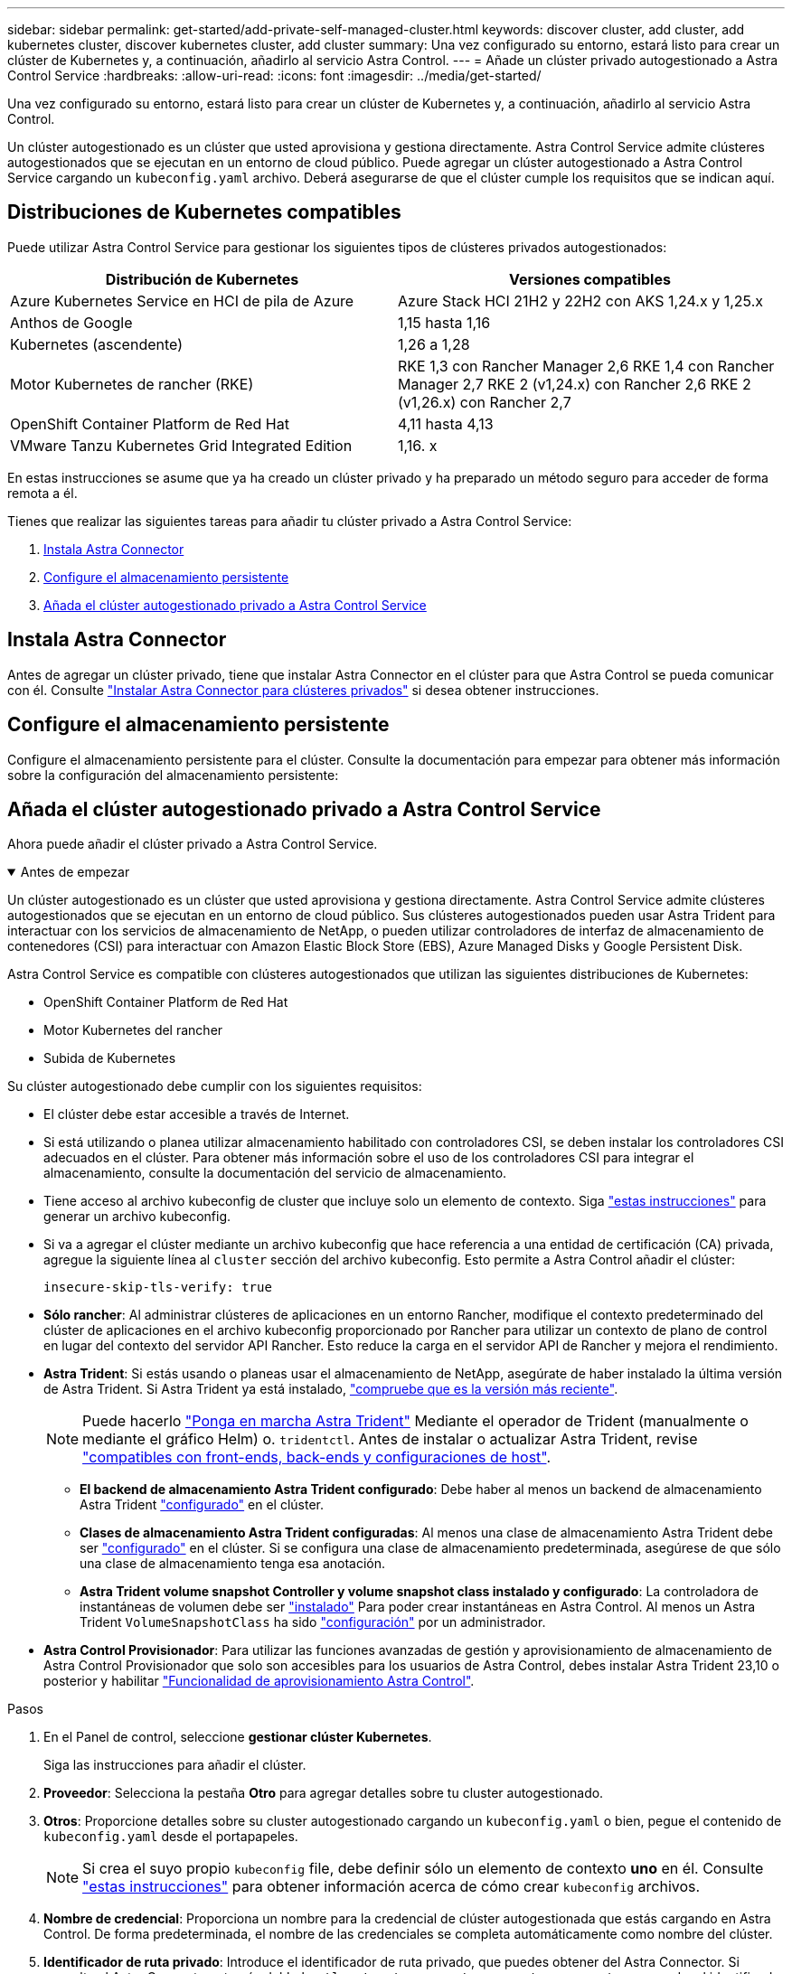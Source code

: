 ---
sidebar: sidebar 
permalink: get-started/add-private-self-managed-cluster.html 
keywords: discover cluster, add cluster, add kubernetes cluster, discover kubernetes cluster, add cluster 
summary: Una vez configurado su entorno, estará listo para crear un clúster de Kubernetes y, a continuación, añadirlo al servicio Astra Control. 
---
= Añade un clúster privado autogestionado a Astra Control Service
:hardbreaks:
:allow-uri-read: 
:icons: font
:imagesdir: ../media/get-started/


[role="lead"]
Una vez configurado su entorno, estará listo para crear un clúster de Kubernetes y, a continuación, añadirlo al servicio Astra Control.

Un clúster autogestionado es un clúster que usted aprovisiona y gestiona directamente. Astra Control Service admite clústeres autogestionados que se ejecutan en un entorno de cloud público. Puede agregar un clúster autogestionado a Astra Control Service cargando un `kubeconfig.yaml` archivo. Deberá asegurarse de que el clúster cumple los requisitos que se indican aquí.



== Distribuciones de Kubernetes compatibles

Puede utilizar Astra Control Service para gestionar los siguientes tipos de clústeres privados autogestionados:

|===
| Distribución de Kubernetes | Versiones compatibles 


| Azure Kubernetes Service en HCI de pila de Azure | Azure Stack HCI 21H2 y 22H2 con AKS 1,24.x y 1,25.x 


| Anthos de Google | 1,15 hasta 1,16 


| Kubernetes (ascendente) | 1,26 a 1,28 


| Motor Kubernetes de rancher (RKE) | RKE 1,3 con Rancher Manager 2,6
RKE 1,4 con Rancher Manager 2,7
RKE 2 (v1,24.x) con Rancher 2,6
RKE 2 (v1,26.x) con Rancher 2,7 


| OpenShift Container Platform de Red Hat | 4,11 hasta 4,13 


| VMware Tanzu Kubernetes Grid Integrated Edition | 1,16. x 
|===
En estas instrucciones se asume que ya ha creado un clúster privado y ha preparado un método seguro para acceder de forma remota a él.

Tienes que realizar las siguientes tareas para añadir tu clúster privado a Astra Control Service:

. <<Instala Astra Connector>>
. <<Configure el almacenamiento persistente>>
. <<Añada el clúster autogestionado privado a Astra Control Service>>




== Instala Astra Connector

Antes de agregar un clúster privado, tiene que instalar Astra Connector en el clúster para que Astra Control se pueda comunicar con él. Consulte link:install-astra-connector.html["Instalar Astra Connector para clústeres privados"] si desea obtener instrucciones.



== Configure el almacenamiento persistente

Configure el almacenamiento persistente para el clúster. Consulte la documentación para empezar para obtener más información sobre la configuración del almacenamiento persistente:

ifdef::azure[]

* link:set-up-microsoft-azure-with-anf.html["Configure Microsoft Azure con Azure NetApp Files"^]
* link:set-up-microsoft-azure-with-amd.html["Configure Microsoft Azure con discos gestionados de Azure"^]


endif::azure[]

ifdef::aws[]

* link:set-up-amazon-web-services.html["Configure Amazon Web Services"^]


endif::aws[]

ifdef::gcp[]

* link:set-up-google-cloud.html["Configure Google Cloud"^]


endif::gcp[]



== Añada el clúster autogestionado privado a Astra Control Service

Ahora puede añadir el clúster privado a Astra Control Service.

.Antes de empezar
[%collapsible%open]
====
Un clúster autogestionado es un clúster que usted aprovisiona y gestiona directamente. Astra Control Service admite clústeres autogestionados que se ejecutan en un entorno de cloud público. Sus clústeres autogestionados pueden usar Astra Trident para interactuar con los servicios de almacenamiento de NetApp, o pueden utilizar controladores de interfaz de almacenamiento de contenedores (CSI) para interactuar con Amazon Elastic Block Store (EBS), Azure Managed Disks y Google Persistent Disk.

Astra Control Service es compatible con clústeres autogestionados que utilizan las siguientes distribuciones de Kubernetes:

* OpenShift Container Platform de Red Hat
* Motor Kubernetes del rancher
* Subida de Kubernetes


Su clúster autogestionado debe cumplir con los siguientes requisitos:

* El clúster debe estar accesible a través de Internet.
* Si está utilizando o planea utilizar almacenamiento habilitado con controladores CSI, se deben instalar los controladores CSI adecuados en el clúster. Para obtener más información sobre el uso de los controladores CSI para integrar el almacenamiento, consulte la documentación del servicio de almacenamiento.
* Tiene acceso al archivo kubeconfig de cluster que incluye solo un elemento de contexto. Siga link:create-kubeconfig.html["estas instrucciones"^] para generar un archivo kubeconfig.
* Si va a agregar el clúster mediante un archivo kubeconfig que hace referencia a una entidad de certificación (CA) privada, agregue la siguiente línea al `cluster` sección del archivo kubeconfig. Esto permite a Astra Control añadir el clúster:
+
[listing]
----
insecure-skip-tls-verify: true
----
* *Sólo rancher*: Al administrar clústeres de aplicaciones en un entorno Rancher, modifique el contexto predeterminado del clúster de aplicaciones en el archivo kubeconfig proporcionado por Rancher para utilizar un contexto de plano de control en lugar del contexto del servidor API Rancher. Esto reduce la carga en el servidor API de Rancher y mejora el rendimiento.
* *Astra Trident*: Si estás usando o planeas usar el almacenamiento de NetApp, asegúrate de haber instalado la última versión de Astra Trident. Si Astra Trident ya está instalado, link:check-astra-trident-version.html["compruebe que es la versión más reciente"^].
+

NOTE: Puede hacerlo https://docs.netapp.com/us-en/trident/trident-get-started/kubernetes-deploy.html#choose-the-deployment-method["Ponga en marcha Astra Trident"^] Mediante el operador de Trident (manualmente o mediante el gráfico Helm) o. `tridentctl`. Antes de instalar o actualizar Astra Trident, revise https://docs.netapp.com/us-en/trident/trident-get-started/requirements.html["compatibles con front-ends, back-ends y configuraciones de host"^].

+
** *El backend de almacenamiento Astra Trident configurado*: Debe haber al menos un backend de almacenamiento Astra Trident https://docs.netapp.com/us-en/trident/trident-use/backends.html["configurado"^] en el clúster.
** *Clases de almacenamiento Astra Trident configuradas*: Al menos una clase de almacenamiento Astra Trident debe ser https://docs.netapp.com/us-en/trident/trident-use/manage-stor-class.html["configurado"^] en el clúster. Si se configura una clase de almacenamiento predeterminada, asegúrese de que sólo una clase de almacenamiento tenga esa anotación.
** *Astra Trident volume snapshot Controller y volume snapshot class instalado y configurado*: La controladora de instantáneas de volumen debe ser https://docs.netapp.com/us-en/trident/trident-use/vol-snapshots.html#deploying-a-volume-snapshot-controller["instalado"^] Para poder crear instantáneas en Astra Control. Al menos un Astra Trident `VolumeSnapshotClass` ha sido https://docs.netapp.com/us-en/trident/trident-use/vol-snapshots.html#step-1-set-up-a-volumesnapshotclass["configuración"^] por un administrador.




====
* *Astra Control Provisionador*: Para utilizar las funciones avanzadas de gestión y aprovisionamiento de almacenamiento de Astra Control Provisionador que solo son accesibles para los usuarios de Astra Control, debes instalar Astra Trident 23,10 o posterior y habilitar link:../use/enable-acp.html["Funcionalidad de aprovisionamiento Astra Control"].


.Pasos
. En el Panel de control, seleccione *gestionar clúster Kubernetes*.
+
Siga las instrucciones para añadir el clúster.

. *Proveedor*: Selecciona la pestaña *Otro* para agregar detalles sobre tu cluster autogestionado.
. *Otros*: Proporcione detalles sobre su cluster autogestionado cargando un `kubeconfig.yaml` o bien, pegue el contenido de `kubeconfig.yaml` desde el portapapeles.
+

NOTE: Si crea el suyo propio `kubeconfig` file, debe definir sólo un elemento de contexto *uno* en él. Consulte link:create-kubeconfig.html["estas instrucciones"^] para obtener información acerca de cómo crear `kubeconfig` archivos.

. *Nombre de credencial*: Proporciona un nombre para la credencial de clúster autogestionada que estás cargando en Astra Control. De forma predeterminada, el nombre de las credenciales se completa automáticamente como nombre del clúster.
. *Identificador de ruta privado*: Introduce el identificador de ruta privado, que puedes obtener del Astra Connector. Si consulta el Astra Connector a través del `kubectl get astraconnector -n astra-connector` comando, el identificador de ruta privada se denomina `ASTRACONNECTORID`.
+

NOTE: El identificador de ruta privada es el nombre asociado con Astra Connector que permite gestionar un clúster de Kubernetes privado con Astra. En este contexto, un clúster privado es un clúster de Kubernetes que no expone su servidor API a Internet.

. Seleccione *Siguiente*.
. (Opcional) *Almacenamiento*: Opcionalmente, seleccione la clase de almacenamiento que desea que las aplicaciones de Kubernetes implementadas en este clúster utilicen de forma predeterminada.
+
.. Para seleccionar una nueva clase de almacenamiento predeterminada para el clúster, active la casilla de verificación *Asignar una nueva clase de almacenamiento predeterminada*.
.. Seleccione una nueva clase de almacenamiento predeterminada de la lista.
+
[NOTE]
====
Cada servicio de almacenamiento de proveedor de cloud muestra la siguiente información sobre el precio, el rendimiento y la resiliencia:

ifdef::gcp[]

*** Cloud Volumes Service para Google Cloud: Información de precio, rendimiento y resiliencia
*** Google Persistent Disk: No hay información de precio, rendimiento ni resiliencia disponible


endif::gcp[]

ifdef::azure[]

*** Azure NetApp Files: Información sobre rendimiento y resiliencia
*** Discos administrados de Azure: No hay información de precios, rendimiento ni resiliencia disponible


endif::azure[]

ifdef::aws[]

*** Amazon Elastic Block Store: No dispone de información de precio, rendimiento o resiliencia
*** Amazon FSX para ONTAP de NetApp: Sin información de precio, rendimiento ni resiliencia disponible


endif::aws[]

*** Cloud Volumes ONTAP de NetApp: No hay información de precio, rendimiento ni resiliencia disponible


====
+
Cada clase de almacenamiento puede utilizar uno de los siguientes servicios:





ifdef::gcp[]

* https://cloud.netapp.com/cloud-volumes-service-for-gcp["Cloud Volumes Service para Google Cloud"^]
* https://cloud.google.com/persistent-disk/["Disco persistente de Google"^]


endif::gcp[]

ifdef::azure[]

* https://cloud.netapp.com/azure-netapp-files["Azure NetApp Files"^]
* https://docs.microsoft.com/en-us/azure/virtual-machines/managed-disks-overview["Discos gestionados de Azure"^]


endif::azure[]

ifdef::aws[]

* https://docs.aws.amazon.com/ebs/["Amazon Elastic Block Store"^]
* https://docs.aws.amazon.com/fsx/latest/ONTAPGuide/what-is-fsx-ontap.html["Amazon FSX para ONTAP de NetApp"^]


endif::aws[]

* https://www.netapp.com/cloud-services/cloud-volumes-ontap/what-is-cloud-volumes/["Cloud Volumes ONTAP de NetApp"^]
+
Más información acerca de link:../learn/aws-storage.html["Clases de almacenamiento para clústeres de Amazon Web Services"]. Más información acerca de link:../learn/azure-storage.html["Clases de almacenamiento para clústeres de AKS"]. Más información acerca de link:../learn/choose-class-and-size.html["Clases de almacenamiento para clústeres GKE"].

+
.. Seleccione *Siguiente*.
.. *Revisar y aprobar*: Revise los detalles de la configuración.
.. Selecciona *Add* para agregar el clúster a Astra Control Service.






== Cambie la clase de almacenamiento predeterminada

Es posible cambiar la clase de almacenamiento predeterminada para un clúster de.



=== Cambie la clase de almacenamiento predeterminada con Astra Control

Puede cambiar la clase de almacenamiento predeterminada para un clúster de Astra Control. Si su clúster utiliza un servicio de fondo de almacenamiento previamente instalado, es posible que no pueda utilizar este método para cambiar la clase de almacenamiento predeterminada (la acción *establecer como predeterminada* no se puede seleccionar). En este caso, usted puede <<Cambie la clase de almacenamiento predeterminada con la línea de comandos>>.

.Pasos
. En la interfaz de usuario de Astra Control Service, seleccione *Clusters*.
. En la página *Clusters*, seleccione el clúster que desea cambiar.
. Seleccione la ficha *almacenamiento*.
. Seleccione la categoría *clases de almacenamiento*.
. Seleccione el menú *acciones* para la clase de almacenamiento que desea establecer como predeterminada.
. Seleccione *establecer como predeterminado*.




=== Cambie la clase de almacenamiento predeterminada con la línea de comandos

Es posible cambiar la clase de almacenamiento predeterminada para un clúster mediante comandos de Kubernetes. Este método funciona independientemente de la configuración del clúster.

.Pasos
. Inicie sesión en su clúster de Kubernetes.
. Enumere las clases de almacenamiento del clúster:
+
[source, console]
----
kubectl get storageclass
----
. Quite la designación predeterminada de la clase de almacenamiento predeterminada. Sustituya <SC_NAME> por el nombre de la clase de almacenamiento:
+
[source, console]
----
kubectl patch storageclass <SC_NAME> -p '{"metadata": {"annotations":{"storageclass.kubernetes.io/is-default-class":"false"}}}'
----
. Seleccione una clase de almacenamiento diferente de forma predeterminada. Sustituya <SC_NAME> por el nombre de la clase de almacenamiento:
+
[source, console]
----
kubectl patch storageclass <SC_NAME> -p '{"metadata": {"annotations":{"storageclass.kubernetes.io/is-default-class":"true"}}}'
----
. Confirme la nueva clase de almacenamiento predeterminada:
+
[source, console]
----
kubectl get storageclass
----


ifdef::azure[]
